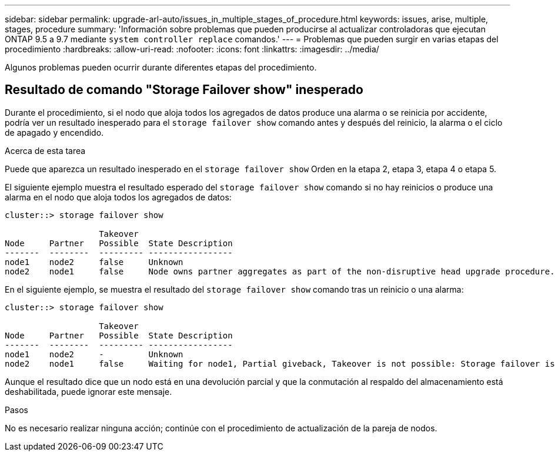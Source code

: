 ---
sidebar: sidebar 
permalink: upgrade-arl-auto/issues_in_multiple_stages_of_procedure.html 
keywords: issues, arise, multiple, stages, procedure 
summary: 'Información sobre problemas que pueden producirse al actualizar controladoras que ejecutan ONTAP 9.5 a 9.7 mediante `system controller replace` comandos.' 
---
= Problemas que pueden surgir en varias etapas del procedimiento
:hardbreaks:
:allow-uri-read: 
:nofooter: 
:icons: font
:linkattrs: 
:imagesdir: ../media/


[role="lead"]
Algunos problemas pueden ocurrir durante diferentes etapas del procedimiento.



== Resultado de comando "Storage Failover show" inesperado

Durante el procedimiento, si el nodo que aloja todos los agregados de datos produce una alarma o se reinicia por accidente, podría ver un resultado inesperado para el `storage failover show` comando antes y después del reinicio, la alarma o el ciclo de apagado y encendido.

.Acerca de esta tarea
Puede que aparezca un resultado inesperado en el `storage failover show` Orden en la etapa 2, etapa 3, etapa 4 o etapa 5.

El siguiente ejemplo muestra el resultado esperado del `storage failover show` comando si no hay reinicios o produce una alarma en el nodo que aloja todos los agregados de datos:

....
cluster::> storage failover show

                   Takeover
Node     Partner   Possible  State Description
-------  --------  --------- -----------------
node1    node2     false     Unknown
node2    node1     false     Node owns partner aggregates as part of the non-disruptive head upgrade procedure. Takeover is not possible: Storage failover is disabled.
....
En el siguiente ejemplo, se muestra el resultado del `storage failover show` comando tras un reinicio o una alarma:

....
cluster::> storage failover show

                   Takeover
Node     Partner   Possible  State Description
-------  --------  --------- -----------------
node1    node2     -         Unknown
node2    node1     false     Waiting for node1, Partial giveback, Takeover is not possible: Storage failover is disabled
....
Aunque el resultado dice que un nodo está en una devolución parcial y que la conmutación al respaldo del almacenamiento está deshabilitada, puede ignorar este mensaje.

.Pasos
No es necesario realizar ninguna acción; continúe con el procedimiento de actualización de la pareja de nodos.
